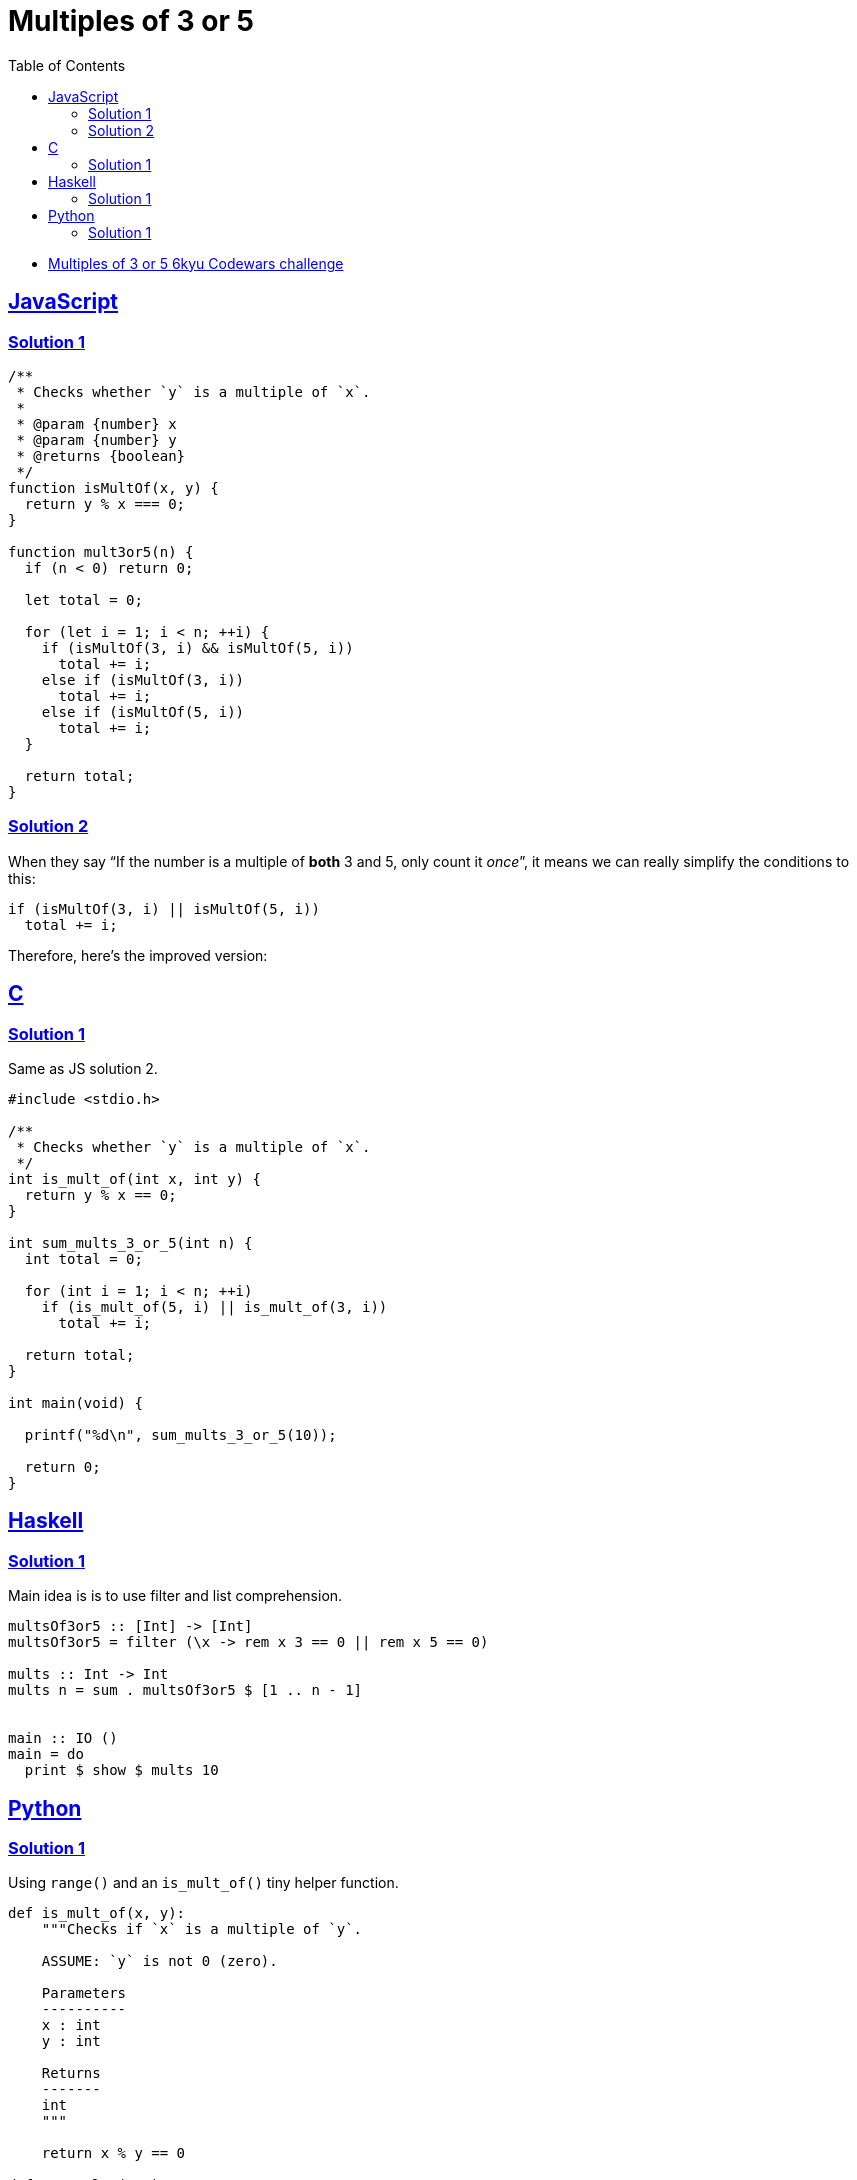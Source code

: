 = Multiples of 3 or 5
:page-subtitle: 6kyu Codewars Challenge » Algorithms and Data Structures
:page-tags: codewars 6kyu math multiple algorithm
:favicon: https://fernandobasso.dev/cmdline.png
:icons: font
:sectlinks:
:sectnums!:
:toclevels: 6
:toc: left
:source-highlighter: highlight.js


* link:https://www.codewars.com/kata/514b92a657cdc65150000006[Multiples of 3 or 5 6kyu Codewars challenge^]

== JavaScript

=== Solution 1

[source,javascript]
----
/**
 * Checks whether `y` is a multiple of `x`.
 *
 * @param {number} x
 * @param {number} y
 * @returns {boolean}
 */
function isMultOf(x, y) {
  return y % x === 0;
}

function mult3or5(n) {
  if (n < 0) return 0;

  let total = 0;

  for (let i = 1; i < n; ++i) {
    if (isMultOf(3, i) && isMultOf(5, i))
      total += i;
    else if (isMultOf(3, i))
      total += i;
    else if (isMultOf(5, i))
      total += i;
  }

  return total;
}
----

=== Solution 2

When they say “If the number is a multiple of *both* 3 and 5, only count it _once_”, it means we can really simplify the conditions to this:

[source,text]
----
if (isMultOf(3, i) || isMultOf(5, i))
  total += i;
----

Therefore, here's the improved version:

[source,javascript]
----

----

== C

=== Solution 1

Same as JS solution 2.

[source,c]
----
#include <stdio.h>

/**
 * Checks whether `y` is a multiple of `x`.
 */
int is_mult_of(int x, int y) {
  return y % x == 0;
}

int sum_mults_3_or_5(int n) {
  int total = 0;

  for (int i = 1; i < n; ++i)
    if (is_mult_of(5, i) || is_mult_of(3, i))
      total += i;

  return total;
}

int main(void) {

  printf("%d\n", sum_mults_3_or_5(10));

  return 0;
}
----

== Haskell

=== Solution 1

Main idea is is to use filter and list comprehension.

[source,haskell]
----
multsOf3or5 :: [Int] -> [Int]
multsOf3or5 = filter (\x -> rem x 3 == 0 || rem x 5 == 0)

mults :: Int -> Int
mults n = sum . multsOf3or5 $ [1 .. n - 1]


main :: IO ()
main = do
  print $ show $ mults 10
----

== Python

=== Solution 1

Using `range()` and an `is_mult_of()` tiny helper function.

[source,python]
----
def is_mult_of(x, y):
    """Checks if `x` is a multiple of `y`.

    ASSUME: `y` is not 0 (zero).

    Parameters
    ----------
    x : int
    y : int

    Returns
    -------
    int
    """

    return x % y == 0

def sum_mults(num):
    """Sum all ints below `num` which are multiples of 3 or 5.

    Parameters
    ----------
    num : int

    Returns
    -------
    int
    """

    if num < 0:
        return 0

    total = 0;

    for n in range(1, num):
        if is_mult_of(n, 3) or is_mult_of(n, 5):
            total = total + n;

    return total
----
